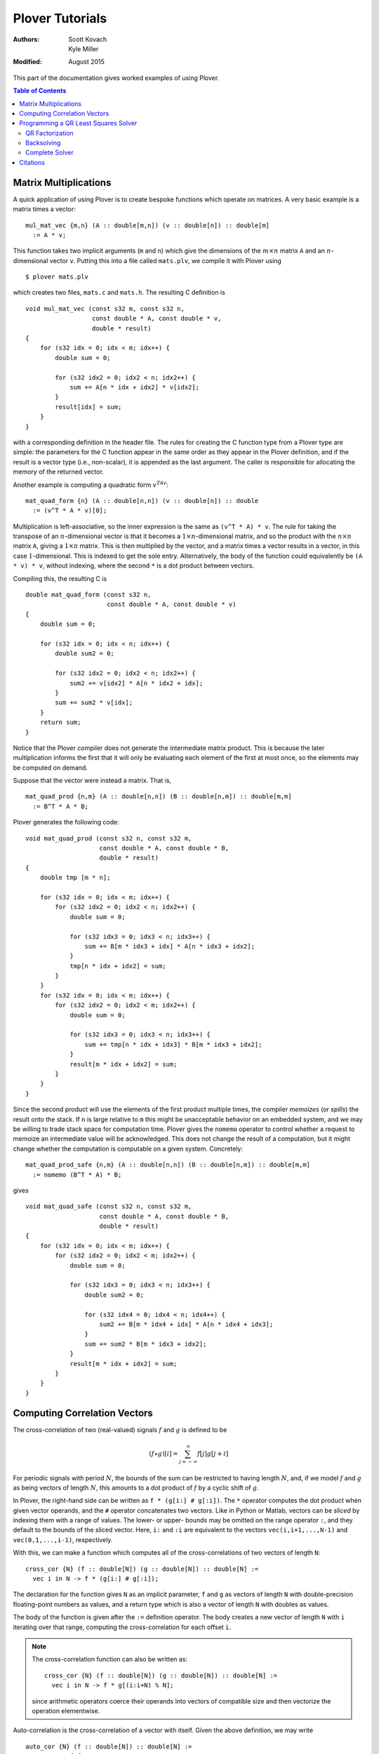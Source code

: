 ==================
 Plover Tutorials
==================

:Authors:  Scott Kovach, Kyle Miller
:Modified: August 2015

This part of the documentation gives worked examples of using Plover.

.. contents:: Table of Contents

Matrix Multiplications
======================

A quick application of using Plover is to create bespoke functions
which operate on matrices.  A very basic example is a matrix times a
vector:
::

   mul_mat_vec {m,n} (A :: double[m,n]) (v :: double[n]) :: double[m]
     := A * v;

This function takes two implicit arguments (``m`` and ``n``) which
give the dimensions of the :math:`m\times n` matrix ``A`` and an
:math:`n`-dimensional vector ``v``.  Putting this into a file called
``mats.plv``, we compile it with Plover using
::

   $ plover mats.plv

which creates two files, ``mats.c`` and ``mats.h``.  The resulting C
definition is
::

   void mul_mat_vec (const s32 m, const s32 n,
                     const double * A, const double * v,
                     double * result)
   {
       for (s32 idx = 0; idx < m; idx++) {
           double sum = 0;

           for (s32 idx2 = 0; idx2 < n; idx2++) {
               sum += A[n * idx + idx2] * v[idx2];
           }
           result[idx] = sum;
       }
   }

with a corresponding definition in the header file.  The rules for
creating the C function type from a Plover type are simple: the
parameters for the C function appear in the same order as they appear
in the Plover definition, and if the result is a vector type (i.e.,
non-scalar), it is appended as the last argument.  The caller is
responsible for allocating the memory of the returned vector.

Another example is computing a quadratic form  :math:`v^TAv`:
::

   mat_quad_form {n} (A :: double[n,n]) (v :: double[n]) :: double
     := (v^T * A * v)[0];

Multiplication is left-associative, so the inner expression is the
same as ``(v^T * A) * v``. The rule for taking the transpose of an
:math:`n`-dimensional vector is that it becomes a :math:`1\times
n`-dimensional matrix, and so the product with the :math:`n\times n`
matrix ``A``, giving a :math:`1\times n` matrix.  This is then
multiplied by the vector, and a matrix times a vector results in a
vector, in this case :math:`1`-dimensional.  This is indexed to get
the sole entry.  Alternatively, the body of the function could
equivalently be ``(A * v) * v``, without indexing, where the second
``*`` is a dot product between vectors.

Compiling this, the resulting C is
::

   double mat_quad_form (const s32 n,
                         const double * A, const double * v)
   {
       double sum = 0;

       for (s32 idx = 0; idx < n; idx++) {
           double sum2 = 0;

           for (s32 idx2 = 0; idx2 < n; idx2++) {
               sum2 += v[idx2] * A[n * idx2 + idx];
           }
           sum += sum2 * v[idx];
       }
       return sum;
   }

Notice that the Plover compiler does not generate the intermediate
matrix product.  This is because the later multiplication informs the
first that it will only be evaluating each element of the first at
most once, so the elements may be computed on demand.

Suppose that the vector were instead a matrix.  That is,
::

   mat_quad_prod {n,m} (A :: double[n,n]) (B :: double[n,m]) :: double[m,m]
     := B^T * A * B;

Plover generates the following code:
::

   void mat_quad_prod (const s32 n, const s32 m,
                       const double * A, const double * B,
                       double * result)
   {
       double tmp [m * n];

       for (s32 idx = 0; idx < m; idx++) {
           for (s32 idx2 = 0; idx2 < n; idx2++) {
               double sum = 0;

               for (s32 idx3 = 0; idx3 < n; idx3++) {
                   sum += B[m * idx3 + idx] * A[n * idx3 + idx2];
               }
               tmp[n * idx + idx2] = sum;
           }
       }
       for (s32 idx = 0; idx < m; idx++) {
           for (s32 idx2 = 0; idx2 < m; idx2++) {
               double sum = 0;

               for (s32 idx3 = 0; idx3 < n; idx3++) {
                   sum += tmp[n * idx + idx3] * B[m * idx3 + idx2];
               }
               result[m * idx + idx2] = sum;
           }
       }
   }

Since the second product will use the elements of the first product
multiple times, the compiler *memoizes* (or *spills*) the result onto
the stack.  If ``n`` is large relative to ``m`` this might be
unacceptable behavior on an embedded system, and we may be willing to
trade stack space for computation time.  Plover gives the ``nomemo``
operator to control whether a request to memoize an intermediate value
will be acknowledged.  This does not change the result of a
computation, but it might change whether the computation is computable
on a given system.  Concretely:
::

   mat_quad_prod_safe {n,m} (A :: double[n,n]) (B :: double[n,m]) :: double[m,m]
     := nomemo (B^T * A) * B;

gives
::

   void mat_quad_safe (const s32 n, const s32 m,
                       const double * A, const double * B,
                       double * result)
   {
       for (s32 idx = 0; idx < m; idx++) {
           for (s32 idx2 = 0; idx2 < m; idx2++) {
               double sum = 0;

               for (s32 idx3 = 0; idx3 < n; idx3++) {
                   double sum2 = 0;

                   for (s32 idx4 = 0; idx4 < n; idx4++) {
                       sum2 += B[m * idx4 + idx] * A[n * idx4 + idx3];
                   }
                   sum += sum2 * B[m * idx3 + idx2];
               }
               result[m * idx + idx2] = sum;
           }
       }
   }



Computing Correlation Vectors
=============================

The cross-correlation of two (real-valued) signals :math:`f` and
:math:`g` is defined to be

.. math::

   (f \star g)[i] = \sum_{j=-\infty}^\infty f[j] g[j+i]

For periodic signals with period :math:`N`, the bounds of the sum can
be restricted to having length :math:`N`, and, if we model :math:`f`
and :math:`g` as being vectors of length :math:`N`, this amounts to a
dot product of :math:`f` by a cyclic shift of :math:`g`.

In Plover, the right-hand side can be written as ``f * (g[i:] #
g[:i])``.  The ``*`` operator computes the dot product when given
vector operands, and the ``#`` operator concatenates two vectors.
Like in Python or Matlab, vectors can be *sliced* by indexing them
with a range of values.  The lower- or upper- bounds may be omitted on
the range operator ``:``, and they default to the bounds of the sliced
vector.  Here, ``i:`` and ``:i`` are equivalent to the vectors
``vec(i,i+1,...,N-1)`` and ``vec(0,1,...,i-1)``, respectively.

With this, we can make a function which computes all of the
cross-correlations of two vectors of length ``N``:
::

   cross_cor {N} (f :: double[N]) (g :: double[N]) :: double[N] :=
     vec i in N -> f * (g[i:] # g[:i]);

The declaration for the function gives ``N`` as an implicit parameter,
``f`` and ``g`` as vectors of length ``N`` with double-precision
floating-point numbers as values, and a return type which is also a
vector of length ``N`` with doubles as values.

The body of the function is given after the ``:=`` definition
operator.  The body creates a new vector of length ``N`` with ``i``
iterating over that range, computing the cross-correlation for each
offset ``i``.

.. note::
   The cross-correlation function can also be written as::

     cross_cor {N} (f :: double[N]) (g :: double[N]) :: double[N] :=
       vec i in N -> f * g[(i:i+N) % N];

   since arithmetic operators coerce their operands into vectors of
   compatible size and then vectorize the operation elementwise.


Auto-correlation is the cross-correlation of a vector with itself.
Given the above definition, we may write
::

   auto_cor {N} (f :: double[N]) :: double[N] :=
     cross_cor f f;

Since the first argument to ``cross_cor`` is implicit, Plover will try
to determine a valid argument to place there, which it will determine
using ``f`` and the return type for ``auto_cor``.  If we wish to be
explicit, we may instead write ``cross_cor {N} f f`` to pass the
implicit argument ``N``.

Putting these into a file called ``cor.plv``, we may compile them to C
by entering the directory and running ::

   $ plover cor.plv

This creates a files called ``cor.h`` and ``cor.c``, with ``cor.c``
containing the following definitions:
::

   void cross_cor (const s32 N, const double * f, const double * g, double * result)
   {
       for (s32 idx = 0; idx < N; idx++) {
           s32 i = idx;
           double sum = 0;

           for (s32 idx2 = 0; idx2 < N; idx2++) {
               double tmp;

               if (idx2 < -i + N) {
                   tmp = g[i + idx2];
               } else {
                   tmp = g[idx2 - (-i + N)];
               }
               sum += f[idx2] * tmp;
           }
           result[idx] = sum;
       }
   }
   void auto_cor (const s32 N, const double * f, double * result)
   {
       cross_cor(N, f, f, result);
   }

The auto-correlation of a random vector approximates a delta function
as the length of the vector goes to infinity.  We will make a test
which demonstrates this.

::

   import prelude;

   main () :: int :=
     ( v := normalize (vec i in 1000 -> rand_normal());
       print_vec $ auto_cor v;
       return 0;
     );

This imports the standard Plover library, and defines a ``main``
function.  The function creates a vector of 1000 random doubles,
normally distributed, and normalizes the vector so that its Euclidean
length is 1.  After this, the auto-correlation vector is printed.  In
Plover, the dollar sign acts like an open parenthesis which extends to
the end of an expression.

Compiling and running this file with::

  $ plover cor.plv
  $ gcc cor.c prelude.c -o cor
  $ ./cor

shows that the 0th element is ``1.0`` (since this entry represents the
dot product of the vector with itself), and the rest are relatively
small.  We can measure this with the following code:

::

   vec_mean {n} (v :: double[n]) :: double :=
     sum v / n;

   main () :: int :=
     ( w := vec N in 2:2000 -> (
              v := normalize $ vec i in N -> rand_normal();
              av := auto_corr v;
              vec_mean $ av[1:] .* av[1:]
            );
       print_vec w;
       return 0;
     );

The ``.*`` operator is the point-wise product ("Hadamard" product) and
effectively squares each element in the array.  So ``w`` is a vector
of the mean of the squares of the non-zero-offset auto-correlations
for various sizes of random vectors.  Plotting this vector in a
graphing application, one can see the errors decrease with the inverse
of the size of the vectors.

Programming a QR Least Squares Solver
=====================================

We're going to step through the implementation of a textbook algorithm: a QR
least squares solver for overdetermined systems. That is, given :math:`A\in
\R^{m\times n}` and :math:`b\in \R^m` with :math:`m \geq n`, we want to find a
vector :math:`x\in\R^n` such that the squared error :math:`\norm{Ax-b}` is
minimized. We give a brief explanation of the math first, following [MC2013]_.

Suppose we can compute an orthogonal matrix :math:`Q\in\R^{m\times m}` such
that

.. math::

  Q^T A = R = \begin{bmatrix}R_1 \\ 0 \end{bmatrix}
  \begin{matrix} \scriptstyle n \\ \scriptstyle m-n \end{matrix}

where :math:`R_1\in \R^{n\times n}` is upper triangular. Then we can write

.. math::

  Q^T b = \begin{bmatrix}c \\ d \end{bmatrix}
  \begin{matrix} \scriptstyle n \\ \scriptstyle m-n \end{matrix}

and we note that

.. math::

  \norm{Ax-b} = \norm{Q^TAx-Q^Tb} = \norm{R_1x-c}+\norm{d}

If :math:`A` is full rank, we can solve the system :math:`R_1x=c` exactly, and
the remaining error is :math:`d`.

The essential steps are:

1. Apply orthogonal transformations to :math:`A` and :math:`b` until
   :math:`A`'s first :math:`n` rows are upper triangular.
2. Backsolve the triangular system.
3. Return the solution and the error.

We will attempt to mindlessly follow the implementation given in [MC2013]_.

QR Factorization
----------------
First we apply a sequence of Givens rotations to introduce zeroes into our matrix :math:`A`.
A Givens rotation is a pair :math:`c=\cos(\theta)` and :math:`s=\sin(\theta)` such that

.. math::
  \begin{bmatrix}
    c & s \\
    -s & c
  \end{bmatrix}^T
  \begin{bmatrix}
  a \\ b
  \end{bmatrix}
  =
  \begin{bmatrix}
  r \\ 0
  \end{bmatrix}
  .

Pseudocode to calculate such a pair follows:

 | **givens** (a, b) **returns** [:math:`c, s`]
 | **if** :math:`b = 0`
 |   :math:`c = 1; s = 0`
 | **else if** :math:`\abs{b} > \abs{a}`
 |   :math:`\tau = -a/b; s = 1/\sqrt{1+\tau^2}; c = s\tau`
 | **else**
 |   :math:`\tau = -b/a; c = 1/\sqrt{1+\tau^2}; s = c\tau`

The plover version is below. We will step through it line by line.

::

  static givens (a :: double) (b :: double) :: double[2,2] := (
    c :: double;
    s :: double;
    if b == 0 then (
      c <- 1; s <- 0
    ) else if fabs b > fabs a then (
      tau := -a/b; s <- 1/sqrt(1+tau^2); c <- s*tau
    ) else (
      tau := -b/a; c <- 1/sqrt(1+tau^2); s <- c*tau;
    );

    mat( c, s ;
        -s, c );
  );

-------

::

  static givens (a :: double) (b :: double) :: double[2,2] := (
    ...
  );

Plover is statically typed, and all functions require a type
signature, although in many cases types can be inferred (see the
language reference section on type holes).  This function signature
indicates that the function ``givens`` is ``static`` (declared
``static`` in the generated ``C`` file, with no prototype in the
header file), takes two arguments ``a`` and ``b`` of type ``double``,
and returns a 2-by-2 matrix of doubles.  Function declarations and
variable initializations use the ``:=`` operator and must be
terminated by a semicolon.  Blocks are enclosed by parentheses, and
the expressions within a block are separated by semicolons.

::

    c :: double;
    s :: double;


A new local variable may either be declared with a type (``var ::
type;``) or with an initial value (``var :: optional_type :=
value;``), in which case the type is optional and can be inferred.  In
this case, ``c`` and ``s`` are set by each branch of the ``if``
expression below, so we declare them with only their types.  Declaring
a variable does not initialize it.

::

    if b == 0 then (
      c <- 1; s <- 0
    )

The condition of an ``if`` expression does not need enclosing
parentheses. The condition must be followed by the keyword ``then``
and an expression. In this case, we have a block which updates the
values of ``c`` and ``s``.  Updating variables must be done with
``<-`` .  An ``if`` should be terminated by a semicolon when used as a
statement.

.. note:: In Plover, everything is an expression.  Sometimes it is
          convenient to call an expression appearing in a block a
          *statement*.

::

    else if fabs b > fabs a then (
      tau := -a/b; s <- 1/sqrt(1+tau^2); c <- s*tau
    ) else (
      tau := -b/a; c <- 1/sqrt(1+tau^2); s <- c*tau
    );

``if`` statements are optionally followed by an ``else`` clause and
another expression or block. Here, the ``fabs`` function is called on
``b`` and on ``a``, and these values are compared to choose the branch.
The local ``tau`` is initialized, and ``c`` and ``s`` are updated as
shown in the pseudocode above.  The ``fabs`` and ``sqrt`` functions
are included in Plover's ``prelude`` module.

::

    mat( c, s ;
        -s, c );

The final expression in a block is treated as the value for that block. Here,
the function returns a 2-by-2 matrix literal containing the values we've just
computed. The output code below shows how this is translated into C.


Let's take a look at the C code generated so far:

::

  // excerpt, qr.c
  static void givens (const double a, const double b, double * result);
  void givens (const double a, const double b, double * result)
  {
      double c;
      double s;

      if (b == 0) {
          c = 1;
          s = 0;
      } else {
          if (fabs(a) < fabs(b)) {
              double tau;

              tau = -(a / b);
              s = 1 / sqrt(1 + tau * tau);
              c = s * tau;
          } else {
              double tau;

              tau = -(b / a);
              c = 1 / sqrt(1 + tau * tau);
              s = c * tau;
          }
      }
      result[2 * 0] = c;
      result[2 * 0 + 1] = s;
      result[2 * 1] = -s;
      result[2 * 1 + 1] = c;
  }

We can see that Plover passes the result matrix as an extra argument, and
stores the dense matrix in a flat array in row-major order. Arguments are by
default passed ``const``, but modifications are allowed with the ``out`` and
``inout`` parameter options; see the language reference. The rest of the code
matches the input closely.


Now we will use this routine to factor our matrix.  Starting at the lower left
corner, we go up and then right, introducing zeros with one Givens rotation at
a time. Pseudocode from [MC2013]_:


 | **qr_factor** (m, n, A)
 | **for** :math:`j = 1:n`
 |   **for** :math:`i=m:-1:j+1`
 |     :math:`R` = givens(:math:`A(i-1,j),A(i,j)`)
 |     :math:`A(i-1:i,j:n) = R^T A(i-1:i, j:n)`

We pick a rotation that introduces a zero at location :math:`(i,j)` and apply
it to rows ``i`` and ``i-1`` of :math:`A`, updating them in-place. Note that
the second loop counts down from :math:`m` to :math:`j+1`, and the arrays are
one-indexed.

The Plover code:

::

  qr_update {m, n}
    (inout b :: double[m])
    (inout A :: double[m, n])
    :: Void := (

      for j in 1 .. n,
          i in m .. j+1 : -1 -> (

        -- Givens rotation
        rot := givens A[i-2,j-1] A[i-1,j-1];
        -- Rotate one column at a time
        for k in j..n -> (
          v := A[i-2 .. i-1, k-1];
          A[i-2 .. i-1, k-1] <- rot^T * v;
        );

        -- Rotate b vector
        v := b[i-2 .. i-1];
        b[i-2 .. i-1] <- rot^T * v;

    );
  );

-------

::

  qr_update {m, n}
    (inout b :: double[m])
    (inout A :: double[m, n])

We use ``inout`` variables, mutating ``b`` and ``A`` as we go along. This way,
we never store the ``Q`` matrix and simply return the upper triangular rotation
of ``A``.

``{m, n}`` denotes that ``qr_update`` takes two implicit ``int``
parameters.  The function qr_update can be called simply with the (explicit)
``b`` and ``A`` arguments, and ``m`` and ``n`` will be inferred. If the
dimensions of the explicit arguments don't match, Plover will report a type
error. See the language reference for more details.

::

      for j in 1 .. n,
          i in m .. j+1 : -1 -> (

        -- Givens rotation
        rot := givens A[i-2,j-1] A[i-1,j-1];
        ...
      );

Plover uses zero-indexing, but we keep the same loop bounds to avoid too much
confusion in the translation.  The expression ``a..b`` denotes the sequence
of integers from ``a`` to ``b``, inclusive, whereas ``a:b`` excludes the upper
bound. The expression ``(a..b : -1)`` means: count from ``a`` to ``b`` with
step size -1.

::

        -- Rotate one column at a time
        for k in j..n -> (
          v := A[i-2 .. i-1, k-1];
          A[i-2 .. i-1, k-1] <- rot^T * v;
        );

We rotate one column at a time so that we can use a two element temporary
vector v to avoid overwiting elements of ``A`` while they are still needed by
the product computation.  Currently, Plover will not warn you and will not
automatically make a copy of the right hand side if one is needed to properly
compute an update statment ``a <- b``.

These lines also demonstrate the submatrix indexing facilities of Plover. We
often use the notation ``v[a:b]`` to take the subvector of ``v`` at indices
from ``a`` to ``b-1``.  These expressions can be used as l-values and as
r-values, as above. They can also be passed as ``out`` arguments to a function,
and the proper subvector will be updated.  We can take subranges of objects
with multiple indices as well: taking a row of a matrix is accomplished with
``M[i]`` or ``M[i, :]``, and taking a column is simply ``M[:, i]``. A colon
without upper or lower bounds is filled in appropriately.

Backsolving
-----------

Now we have a square upper triangular constraint matrix and a target vector; we can solve
this one row at a time, starting with the last.

For an upper-triangular system :math:`Rx=b`, the value of :math:`x_i` is given
by

.. math::

  x_i = \left. \left(b_i - \sum_{j=i+1}^n R_{ij}x_j\right)\middle/ R_{ii} \right. .


The algorithm will overwrite ``b[i]`` with this value, since it is not needed by
later steps.

::

  -- Back substitution for upper triangular U
  static backsolve {n}
    (U :: double[n,n])
    (inout b :: double[n])
    :: s8 := (
      for i in 0:n ->
        if U[i,i] == 0 then
          return -1;

      b[n-1] <- b[n-1]/U[n-1, n-1];

      for i in n-1 .. 1 : -1 -> (
        b[i-1] <- (b[i-1] - U[i-1, i : n] * b[i : n]) / U[i-1, i-1];
      );

      return 0;
  );

The ``*`` inside the for loop is shorthand for a dot product. We add a check to see if any of the
diagonal entries are 0 and return an error code as a signed byte.

Complete Solver
---------------

Finally, the completed algorithm:

::


  -- Assumes m >= n
  -- See "Matrix Computations" 4th ed. Golub and Van Loan
  qr_solve {m, n}
    (inout A :: double[m, n])
    (inout b :: double[m])

    (out solution :: double[n])
    (out residual :: double)

    :: s8 := (

    qr_update (inout b) (inout A);

    -- A is now upper triangular; backsolve it into b
    code := backsolve A[0:n, 0:n] (inout b[0:n]);

    -- Solution stored in first n elements
    solution <- b[0:n];

    -- Norm of error = norm of last m-n elements
    residual <- norm b[n:m];

    return code;
  );

Note the way implicit arguments are resolved.

The generated C:

::

  s8 qr_solve (const s32 m, const s32 n, double * A, double * b, double * solution, double * const residual)
  {
      qr_update(m, n, b, A);

      s8 code;
      double arg [n * n];
      double arg2 [n];

      for (s32 idx = 0; idx < n; idx++) {
          for (s32 idx2 = 0; idx2 < n; idx2++) {
              arg[n * idx + idx2] = A[n * idx + idx2];
          }
      }
      for (s32 idx = 0; idx < n; idx++) {
          arg2[idx] = b[idx];
      }
      code = backsolve(n, arg, arg2);
      for (s32 idx = 0; idx < n; idx++) {
          b[idx] = arg2[idx];
      }
      for (s32 idx = 0; idx < n; idx++) {
          solution[idx] = b[idx];
      }

      double arg3 [m - n];

      for (s32 idx = 0; idx < m - n; idx++) {
          arg3[idx] = b[n + idx];
      }
      *residual = norm(m - n, arg3);
      return code;
  }

The copying around ``inout b[0:n]`` is a bit inefficient in this case, but
similar logic is needed for more complex matrix storage types.

::

    // qr.h
    #ifndef PLOVER_GENERATED_qr
    #define PLOVER_GENERATED_qr

    #include "prelude.h"

    s8 qr_solve (const s32 m, const s32 n, double * A, double * b, double * solution, double * const residual);
    void qr_update (const s32 m, const s32 n, double * b, double * A);
    s32 main (void);


    #endif /* PLOVER_GENERATED_qr */

Citations
=========
.. [MC2013] G.H. Golub and C.F. Van Loan (2013). *Matrix Computations, 4th ed.* The Johns Hopkins University Press, Baltimore, MD.
